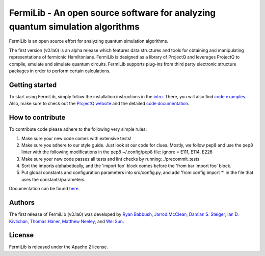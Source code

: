 FermiLib - An open source software for analyzing quantum simulation algorithms
==============================================================================

.. image:: https://travis-ci.org/ProjectQ-Framework/FermiLib.svg?branch=master
    :target: https://travis-ci.org/ProjectQ-Framework/FermiLib

.. image:: https://coveralls.io/repos/github/ProjectQ-Framework/FermiLib/badge.svg
    :target: https://coveralls.io/github/ProjectQ-Framework/FermiLib


FermiLib is an open source effort for analyzing quantum simulation algorithms.

The first version (v0.1a0) is an alpha release which features data structures and tools for obtaining and manipulating representations of fermionic Hamiltonians. FermiLib is designed as a library of ProjectQ and leverages ProjectQ to compile, emulate and simulate quantum circuits. FermiLib supports plug-ins from third party electronic structure packages in order to perform certain calculations.

Getting started
---------------

To start using FermiLib, simply follow the installation instructions in the `intro <https://github.com/ProjectQ-Framework/FermiLib/tree/master/docs/intro.html>`__. There, you will also find `code examples <https://github.com/ProjectQ-Framework/FermiLib/tree/master/examples.html>`__. Also, make sure to check out the `ProjectQ
website <http://www.projectq.ch>`__ and the detailed `code documentation <https://github.com/ProjectQ-Framework/FermiLib/tree/master/docs/>`__.

How to contribute
-----------------

To contribute code please adhere to the following very simple rules:

1. Make sure your new code comes with extensive tests!
2. Make sure you adhere to our style guide. Just look at our code for clues.
   Mostly, we follow pep8 and use the pep8 linter with the following
   modifications in the pep8 ~/.config/pep8 file: ignore = E111, E114, E226
3. Make sure your new code passes all tests and lint checks by running:
   ./precommit_tests
4. Sort the imports alphabetically, and the 'import foo' block comes before
   the 'from bar import foo' block.
5. Put global constants and configuration parameters into src/config.py, and
   add 'from config import *' in the file that uses the constants/parameters.

Documentation can be found `here <https://github.com/ProjectQ-Framework/FermiLib/tree/master/docs/>`_.

Authors
-------

The first release of FermiLib (v0.1a0) was developed by `Ryan Babbush <https://research.google.com/pubs/RyanBabbush.html>`__, `Jarrod McClean <https://crd.lbl.gov/departments/computational-science/ccmc/staff/alvarez-fellows/jarrod-mcclean/>`__, `Damian S. Steiger <http://www.comp.phys.ethz.ch/people/person-detail.html?persid=165677>`__, `Ian D. Kivlichan <http://aspuru.chem.harvard.edu/ian-kivlichan/>`__, `Thomas
Häner <http://www.comp.phys.ethz.ch/people/person-detail.html?persid=179208>`__, `Matthew Neeley <https://maffoo.net/>`__, and `Wei Sun <https://github.com/Spaceenter>`__.

License
-------

FermiLib is released under the Apache 2 license.











